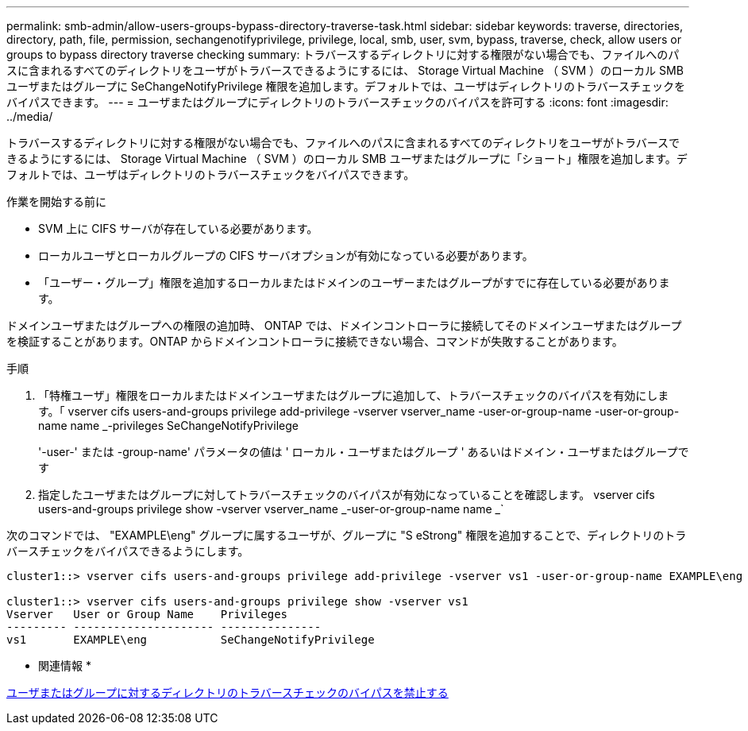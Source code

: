 ---
permalink: smb-admin/allow-users-groups-bypass-directory-traverse-task.html 
sidebar: sidebar 
keywords: traverse, directories, directory, path, file, permission, sechangenotifyprivilege, privilege, local, smb, user, svm, bypass, traverse, check, allow users or groups to bypass directory traverse checking 
summary: トラバースするディレクトリに対する権限がない場合でも、ファイルへのパスに含まれるすべてのディレクトリをユーザがトラバースできるようにするには、 Storage Virtual Machine （ SVM ）のローカル SMB ユーザまたはグループに SeChangeNotifyPrivilege 権限を追加します。デフォルトでは、ユーザはディレクトリのトラバースチェックをバイパスできます。 
---
= ユーザまたはグループにディレクトリのトラバースチェックのバイパスを許可する
:icons: font
:imagesdir: ../media/


[role="lead"]
トラバースするディレクトリに対する権限がない場合でも、ファイルへのパスに含まれるすべてのディレクトリをユーザがトラバースできるようにするには、 Storage Virtual Machine （ SVM ）のローカル SMB ユーザまたはグループに「ショート」権限を追加します。デフォルトでは、ユーザはディレクトリのトラバースチェックをバイパスできます。

.作業を開始する前に
* SVM 上に CIFS サーバが存在している必要があります。
* ローカルユーザとローカルグループの CIFS サーバオプションが有効になっている必要があります。
* 「ユーザー・グループ」権限を追加するローカルまたはドメインのユーザーまたはグループがすでに存在している必要があります。


ドメインユーザまたはグループへの権限の追加時、 ONTAP では、ドメインコントローラに接続してそのドメインユーザまたはグループを検証することがあります。ONTAP からドメインコントローラに接続できない場合、コマンドが失敗することがあります。

.手順
. 「特権ユーザ」権限をローカルまたはドメインユーザまたはグループに追加して、トラバースチェックのバイパスを有効にします。「 vserver cifs users-and-groups privilege add-privilege -vserver vserver_name -user-or-group-name -user-or-group-name name _-privileges SeChangeNotifyPrivilege
+
'-user-' または -group-name' パラメータの値は ' ローカル・ユーザまたはグループ ' あるいはドメイン・ユーザまたはグループです

. 指定したユーザまたはグループに対してトラバースチェックのバイパスが有効になっていることを確認します。 vserver cifs users-and-groups privilege show -vserver vserver_name _-user-or-group-name name _`


次のコマンドでは、 "EXAMPLE\eng" グループに属するユーザが、グループに "S eStrong" 権限を追加することで、ディレクトリのトラバースチェックをバイパスできるようにします。

[listing]
----
cluster1::> vserver cifs users-and-groups privilege add-privilege -vserver vs1 -user-or-group-name EXAMPLE\eng -privileges SeChangeNotifyPrivilege

cluster1::> vserver cifs users-and-groups privilege show -vserver vs1
Vserver   User or Group Name    Privileges
--------- --------------------- ---------------
vs1       EXAMPLE\eng           SeChangeNotifyPrivilege
----
* 関連情報 *

xref:disallow-users-groups-bypass-directory-traverse-task.adoc[ユーザまたはグループに対するディレクトリのトラバースチェックのバイパスを禁止する]
